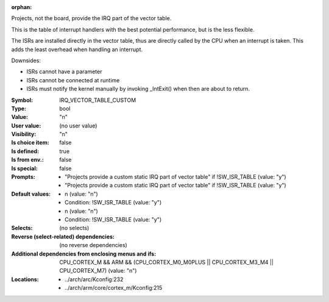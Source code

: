 :orphan:

.. title:: IRQ_VECTOR_TABLE_CUSTOM

.. option:: CONFIG_IRQ_VECTOR_TABLE_CUSTOM:
.. _CONFIG_IRQ_VECTOR_TABLE_CUSTOM:

Projects, not the board, provide the IRQ part of the vector table.

This is the table of interrupt handlers with the best potential
performance, but is the less flexible.

The ISRs are installed directly in the vector table, thus are
directly called by the CPU when an interrupt is taken. This adds
the least overhead when handling an interrupt.

Downsides:

- ISRs cannot have a parameter
- ISRs cannot be connected at runtime
- ISRs must notify the kernel manually by invoking _IntExit() when
  then are about to return.



:Symbol:           IRQ_VECTOR_TABLE_CUSTOM
:Type:             bool
:Value:            "n"
:User value:       (no user value)
:Visibility:       "n"
:Is choice item:   false
:Is defined:       true
:Is from env.:     false
:Is special:       false
:Prompts:

 *  "Projects provide a custom static IRQ part of vector table" if !SW_ISR_TABLE (value: "y")
 *  "Projects provide a custom static IRQ part of vector table" if !SW_ISR_TABLE (value: "y")
:Default values:

 *  n (value: "n")
 *   Condition: !SW_ISR_TABLE (value: "y")
 *  n (value: "n")
 *   Condition: !SW_ISR_TABLE (value: "y")
:Selects:
 (no selects)
:Reverse (select-related) dependencies:
 (no reverse dependencies)
:Additional dependencies from enclosing menus and ifs:
 CPU_CORTEX_M && ARM && (CPU_CORTEX_M0_M0PLUS || CPU_CORTEX_M3_M4 || CPU_CORTEX_M7) (value: "n")
:Locations:
 * ../arch/arc/Kconfig:232
 * ../arch/arm/core/cortex_m/Kconfig:215